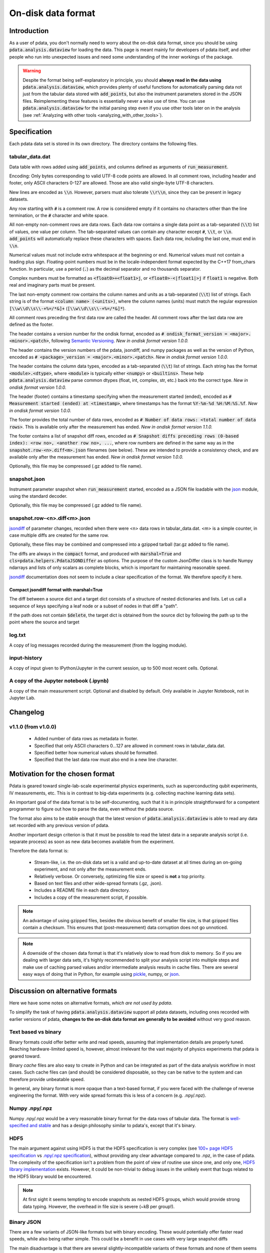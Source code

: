 On-disk data format
===================

Introduction
------------

As a user of pdata, you don't normally need to worry about the on-disk
data format, since you should be using :code:`pdata.analysis.dataview`
for loading the data. This page is meant mainly for developers of
pdata itself, and other people who run into unexpected issues and need
some understanding of the inner workings of the package.

.. warning:: Despite the format being self-explanatory in principle,
  you should **always read in the data using**
  :code:`pdata.analysis.dataview`, which provides plenty of useful
  functions for automatically parsing data not just from the tabular
  data stored with :code:`add_points`, but also the instrument
  parameters stored in the JSON files. Reimplementing these features
  is essentially never a wise use of time. You can use
  :code:`pdata.analysis.dataview` for the initial parsing step even if
  you use other tools later on in the analysis (see :ref:`Analyzing
  with other tools <analyzing_with_other_tools>`).

.. contents:: Contents
    :local:
    :depth: 3

Specification
-------------

Each pdata data set is stored in its own directory. The directory
contains the following files.

tabular_data.dat
++++++++++++++++

Data table with rows added using :code:`add_points`, and columns
defined as arguments of :code:`run_measurement`.

Encoding: Only bytes corresponding to valid UTF-8 code points are
allowed. In all comment rows, including header and footer, only ASCII
characters 0-127 are allowed. Those are also valid single-byte UTF-8
characters.

New lines are encoded as :code:`\\n`. However, parsers must also
tolerate :code:`\\r\\n`, since they can be present in legacy datasets.

Any row starting with :code:`#` is a comment row. A row is considered
empty if it contains no characters other than the line termination, or
the :code:`#` character and white space.

All non-empty non-comment rows are data rows. Each data row contains a
single data point as a tab-separated (:code:`\\t`) list of values, one
value per column. The tab-separated values can contain any character
except :code:`#`, :code:`\\t`, or :code:`\\n`. :code:`add_points` will
automatically replace these characters with spaces. Each data row,
including the last one, must end in :code:`\\n`.

Numerical values must not include extra whitespace at the beginning or
end. Numerical values must not contain a leading plus
sign. Floating-point numbers must be in the locale-independent format
expected by the C++17 from_chars function. In particular, use a period
(:code:`.`) as the decimal separator and no thousands separator.

Complex numbers must be formatted as :code:`<float0>+<float1>j`, or
:code:`<float0>-<|float1|>j` if :code:`float1` is negative. Both real
and imaginary parts must be present.

The last non-empty comment row contains the column names and units as
a tab-separated (:code:`\\t`) list of strings. Each string is of the
format :code:`<column name> (<units>)`, where the column names
(units) must match the regular expression :code:`[\\w\\d\\s\\-+%=/*&]+`
(:code:`[\\w\\d\\s\\-+%=/*&]*`).

All comment rows preceding the first data row are called the
header. All comment rows after the last data row are defined as the
footer.

The header contains a version number for the ondisk format, encoded as
:code:`# ondisk_format_version = <major>.<minor>.<patch>`, following
`Semantic Versioning <https://semver.org/>`_. *New in ondisk format
version 1.0.0.*

The header contains the version numbers of the pdata, jsondiff, and
numpy packages as well as the version of Python, encoded as
:code:`# <package>_version = <major>.<minor>.<patch>`. *New in ondisk
format version 1.0.0.*

The header contains the column data types, encoded as a tab-separated
(:code:`\\t`) list of strings. Each string has the format
:code:`<module>.<dtype>`, where :code:`<module>` is typically either
:code:`<numpy>` or :code:`<builtins>`. These help
:code:`pdata.analysis.dataview` parse common dtypes (float, int,
complex, str, etc.) back into the correct type. *New in ondisk format
version 1.0.0.*

The header (footer) contains a timestamp specifying when the
measurement started (ended), encoded as :code:`# Measurement started
(ended) at <timestamp>`, where timestamps has the format
:code:`%Y-%m-%d %H:%M:%S.%f`. *New in ondisk format version 1.0.0.*

The footer provides the total number of data rows, encoded as :code:`#
Number of data rows: <total number of data rows>`. This is available
only after the measurement has ended. *New in ondisk format version
1.1.0.*

The footer contains a list of snapshot diff rows, encoded as :code:`#
Snapshot diffs preceding rows (0-based index): <row no>, <another row
no>, ...`, where row numbers are defined in the same way as in the
:code:`snapshot.row-<n>.diff<m>.json` filenames (see below). These are
intended to provide a consistency check, and are available only after
the measurement has ended. *New in ondisk format version 1.0.0.*

Optionally, this file may be compressed (.gz added to file name).

snapshot.json
+++++++++++++

Instrument parameter snapshot when :code:`run_measurement` started,
encoded as a JSON file loadable with the `json
<https://docs.python.org/3/library/json.html>`_ module, using the
standard decoder.

Optionally, this file may be compressed (.gz added to file name).

snapshot.row-<n>.diff<m>.json
+++++++++++++++++++++++++++++

`jsondiff <https://pypi.org/project/jsondiff/>`_ of parameter changes,
recorded when there were <n> data rows in tabular_data.dat. <m> is a
simple counter, in case multiple diffs are created for the same row.

Optionally, these files may be combined and compressed into a gzipped
tarball (tar.gz added to file name).

The diffs are always in the :code:`compact` format, and produced with
:code:`marshal=True` and :code:`cls=pdata.helpers.PdataJSONDiffer` as
options. The purpose of the custom JsonDiffer class is to handle Numpy
ndarrays and lists of only scalars as complete blocks, which is
important for maintaining reasonable speed.

`jsondiff <https://pypi.org/project/jsondiff/>`_ documentation does
not seem to include a clear specification of the format. We therefore
specify it here.

Compact jsondiff format with marshal=True
*****************************************

The diff between a source dict and a target dict consists of a
structure of nested dictionaries and lists. Let us call a sequence of
keys specifying a leaf node or a subset of nodes in that diff a
"path".

If the path does not contain :code:`$delete`, the target dict is
obtained from the source dict by following the path up to the point where the source and
target

log.txt
+++++++

A copy of log messages recorded during the measurement (from the logging module).

input-history
+++++++++++++

A copy of input given to IPython/Jupyter in the current session, up to
500 most recent cells. Optional.

A copy of the Jupyter notebook (.ipynb)
+++++++++++++++++++++++++++++++++++++++

A copy of the main measurement script. Optional and disabled by
default. Only available in Jupyter Notebook, not in Jupyter Lab.


Changelog
---------

v1.1.0 (from v1.0.0)
++++++++++++++++++++

  * Added number of data rows as metadata in footer.
  * Specified that only ASCII characters 0...127 are allowed in comment rows in tabular_data.dat.
  * Specified better how numerical values should be formatted.
  * Specified that the last data row must also end in a new line character.


Motivation for the chosen format
--------------------------------

Pdata is geared toward single-lab-scale experimental physics
experiments, such as superconducting qubit experiments, IV
measurements, etc. This is in contrast to big-data experiments
(e.g. collecting machine learning data sets).

An important goal of the data format is to be self-documenting, such
that it is in principle straightforward for a competent programmer to
figure out how to parse the data, even without the pdata source.

The format also aims to be stable enough that the latest version of
:code:`pdata.analysis.dataview` is able to read any data set recorded
with any previous version of pdata.

Another important design criterion is that it must be
possible to read the latest data in a separate analysis script
(i.e. separate process) as soon as new data becomes available from the
experiment.

Therefore the data format is:

  * Stream-like, i.e. the on-disk data set is a valid and up-to-date dataset at all times during an on-going experiment, and not only after the measurement ends.
  * Relatively verbose. Or conversely, optimizing file size or speed is **not** a top priority.
  * Based on text files and other wide-spread formats (.gz, .json).
  * Includes a README file in each data directory.
  * Includes a copy of the measurement script, if possible.

.. note:: An advantage of using gzipped files, besides the obvious
  benefit of smaller file size, is that gzipped files contain a
  checksum. This ensures that (post-measurement) data corruption does
  not go unnoticed.

.. note:: A downside of the chosen data format is that it's relatively
  slow to read from disk to memory. So if you are dealing with larger
  data sets, it's highly recommended to split your analysis script
  into multiple steps and make use of caching parsed values and/or
  intermediate analysis results in cache files. There are several easy
  ways of doing that in Python, for example using `pickle
  <https://docs.python.org/3/library/pickle.html>`_, numpy, or `json
  <https://docs.python.org/3/library/json.html>`_.

Discussion on alternative formats
---------------------------------

Here we have some notes on alternative formats, *which are not used by
pdata*.

To simplify the task of having :code:`pdata.analysis.dataview` support
all pdata datasets, including ones recorded with earlier versions of
pdata, **changes to the on-disk data format are generally to be
avoided** without very good reason.

Text based vs binary
++++++++++++++++++++

Binary formats could offer better write and read speeds, assuming that
implementation details are properly tuned. Reaching hardware-limited
speed is, however, almost irrelevant for the vast majority of physics
experiments that pdata is geared toward.

Binary *cache* files are also easy to create in Python and can be
integrated as part of the data analysis workflow in most cases. Such
cache files can (and should) be considered disposable, so they can be
native to the system and can therefore provide unbeatable speed.

In general, any binary format is more opaque than a text-based format,
if you were faced with the challenge of reverse engineering the
format. With very wide spread formats this is less of a concern
(e.g. .npy/.npz).

Numpy .npy/.npz
+++++++++++++++

Numpy .npy/.npz would be a very reasonable binary format for the data
rows of tabular data. The format is `well-specified and stable
<https://numpy.org/doc/stable/reference/generated/numpy.lib.format.html#module-numpy.lib.format>`_
and has a design philosophy similar to pdata's, except that it's
binary.

HDF5
++++

The main argument against using HDF5 is that the HDF5 specification is
very complex (see `100+ page HDF5 specification
<https://docs.hdfgroup.org/hdf5/develop/_f_m_t3.html>`_ vs `.npy/.npz
specification
<https://numpy.org/doc/stable/reference/generated/numpy.lib.format.html#module-numpy.lib.format>`_),
without providing any clear advantage compared to .npz, in the case of
pdata. The complexity of the specification isn't a problem from the
point of view of routine use since one, and only one, `HDF5 library
implementation <https://github.com/hdfgroup/hdf5>`_ exists. However,
it could be non-trivial to debug issues in the unlikely event that
bugs related to the HDF5 library would be encountered.

.. note:: At first sight it seems tempting to encode snapshots as
  nested HDF5 groups, which would provide strong data typing. However,
  the overhead in file size is severe (~kB per group!).

Binary JSON
+++++++++++

There are a few variants of JSON-like formats but with binary
encoding. These would potentially offer faster read speeds, while also
being rather simple. This could be a benefit in use cases with very
large snapshot diffs

The main disadvantage is that there are several slightly-incompatible
variants of these formats and none of them seems broadly adopted,
although `Mathematica supports UBJSON
<https://reference.wolfram.com/language/workflow/GenerateJSON.html>`_.
